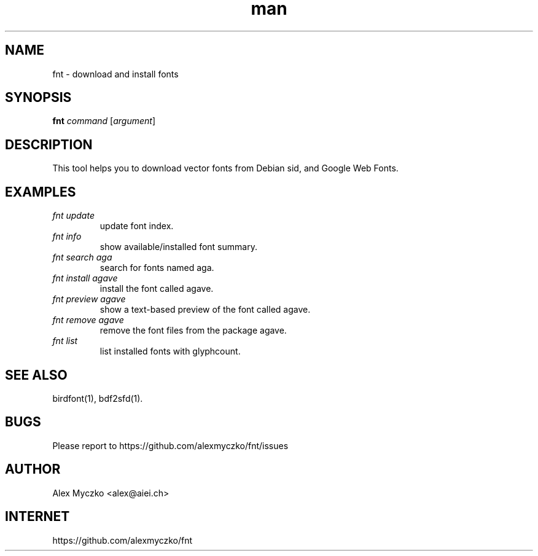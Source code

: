 .TH man 1 "12 Aug 2023" "1.7" "font downloader and manager"
.SH NAME
fnt \- download and install fonts
.SH SYNOPSIS
.TP
\fBfnt\fP \fIcommand\fP [\fIargument\fP]
.SH DESCRIPTION
This tool helps you to download vector fonts from
Debian sid, and Google Web Fonts.
.SH EXAMPLES
.TP
.I fnt update
update font index.
.TP
.I fnt info
show available/installed font summary.
.TP
.I fnt search aga
search for fonts named aga.
.TP
.I fnt install agave
install the font called agave.
.TP
.I fnt preview agave
show a text-based preview of the font called agave.
.TP
.I fnt remove agave
remove the font files from the package agave.
.TP
.I fnt list
list installed fonts with glyphcount.
.SH SEE ALSO
birdfont(1),
bdf2sfd(1).
.SH BUGS
Please report to https://github.com/alexmyczko/fnt/issues
.SH AUTHOR
Alex Myczko <alex@aiei.ch>
.SH INTERNET
https://github.com/alexmyczko/fnt
